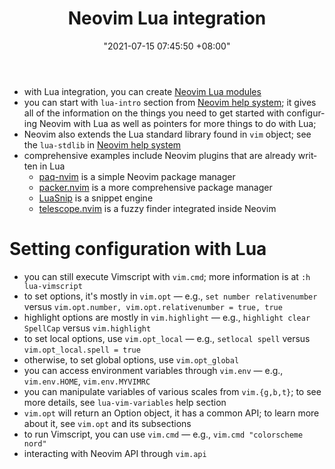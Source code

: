 :PROPERTIES:
:ID:       fa34ab22-2b49-485b-a797-cbcccb8bcd04
:END:
#+title: Neovim Lua integration
#+date: "2021-07-15 07:45:50 +08:00"
#+date_modified: "2022-04-20 18:49:17 +08:00"
#+language: en


- with Lua integration, you can create [[id:bdcff35e-15e1-4539-9c4e-5fdd5b978c26][Neovim Lua modules]]
- you can start with =lua-intro= section from [[id:0a0fe63e-dcf3-4928-9e82-5513784c1244][Neovim help system]];
  it gives all of the information on the things you need to get started with configuring Neovim with Lua as well as pointers for more things to do with Lua;
- Neovim also extends the Lua standard library found in =vim= object;
  see the =lua-stdlib= in [[id:0a0fe63e-dcf3-4928-9e82-5513784c1244][Neovim help system]]
- comprehensive examples include Neovim plugins that are already written in Lua
  + [[https://github.com/savq/paq-nvim][paq-nvim]] is a simple Neovim package manager
  + [[https://github.com/wbthomason/packer.nvim][packer.nvim]] is a more comprehensive package manager
  + [[https://github.com/L3MON4D3/LuaSnip][LuaSnip]] is a snippet engine
  + [[https://github.com/nvim-telescope/telescope.nvim][telescope.nvim]] is a fuzzy finder integrated inside Neovim




* Setting configuration with Lua
- you can still execute Vimscript with =vim.cmd=;
  more information is at =:h lua-vimscript=
- to set options, it's mostly in =vim.opt= — e.g., ~set number relativenumber~ versus ~vim.opt.number, vim.opt.relativenumber = true, true~
- highlight options are mostly in =vim.highlight= — e.g., ~highlight clear SpellCap~ versus ~vim.highlight~
- to set local options, use =vim.opt_local= — e.g., ~setlocal spell~ versus ~vim.opt_local.spell = true~
- otherwise, to set global options, use =vim.opt_global=
- you can access environment variables through =vim.env= — e.g., ~vim.env.HOME~, ~vim.env.MYVIMRC~
- you can manipulate variables of various scales from =vim.{g,b,t}=;
  to see more details, see =lua-vim-variables= help section
- =vim.opt= will return an Option object, it has a common API;
  to learn more about it, see =vim.opt= and its subsections
- to run Vimscript, you can use =vim.cmd= — e.g., ~vim.cmd "colorscheme nord"~
- interacting with Neovim API through =vim.api=
